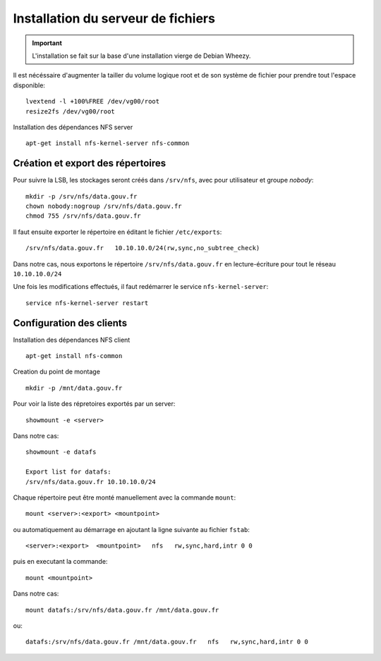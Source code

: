 ***********************************
Installation du serveur de fichiers
***********************************

.. important:: L'installation se fait sur la base d'une installation vierge de Debian Wheezy.

Il est nécéssaire d'augmenter la tailler du volume logique root et de son système de fichier
pour prendre tout l'espace disponible::

  lvextend -l +100%FREE /dev/vg00/root
  resize2fs /dev/vg00/root

Installation des dépendances NFS server ::

  apt-get install nfs-kernel-server nfs-common


Création et export des répertoires
==================================

Pour suivre la LSB, les stockages seront créés dans ``/srv/nfs``,
avec pour utilisateur et groupe *nobody*::

  mkdir -p /srv/nfs/data.gouv.fr
  chown nobody:nogroup /srv/nfs/data.gouv.fr
  chmod 755 /srv/nfs/data.gouv.fr

Il faut ensuite exporter le répertoire en éditant le fichier ``/etc/exports``::

  /srv/nfs/data.gouv.fr   10.10.10.0/24(rw,sync,no_subtree_check)

Dans notre cas, nous exportons le répertoire ``/srv/nfs/data.gouv.fr`` en lecture-écriture pour tout le réseau ``10.10.10.0/24``

Une fois les modifications effectués, il faut redémarrer le service ``nfs-kernel-server``::

  service nfs-kernel-server restart


Configuration des clients
=========================

Installation des dépendances NFS client ::

  apt-get install nfs-common

Creation du point de montage ::

  mkdir -p /mnt/data.gouv.fr

Pour voir la liste des répretoires exportés par un server::

  showmount -e <server>

Dans notre cas::

  showmount -e datafs

  Export list for datafs:
  /srv/nfs/data.gouv.fr 10.10.10.0/24


Chaque répertoire peut être monté manuellement avec la commande ``mount``::

  mount <server>:<export> <mountpoint>

ou automatiquement au démarrage en ajoutant la ligne suivante au fichier ``fstab``::

  <server>:<export>  <mountpoint>   nfs   rw,sync,hard,intr 0 0

puis en executant la commande::

  mount <mountpoint>

Dans notre cas::

  mount datafs:/srv/nfs/data.gouv.fr /mnt/data.gouv.fr

ou::

  datafs:/srv/nfs/data.gouv.fr /mnt/data.gouv.fr   nfs   rw,sync,hard,intr 0 0
